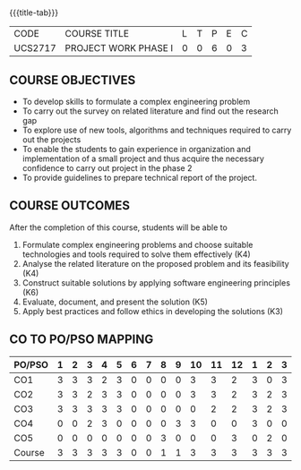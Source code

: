 * 
:properties:
:author: B Bharathi
:date: 16-11-2021
:end:

#+startup: showall
{{{title-tab}}}
| CODE    | COURSE TITLE         | L | T | P | E | C |
| UCS2717 | PROJECT WORK PHASE I | 0 | 0 | 6 | 0 | 3 |

** COURSE OBJECTIVES
- To develop skills to formulate a complex engineering problem
- To carry out the survey on related literature and find out the
  research gap
- To explore use of new tools, algorithms and techniques required to
  carry out the projects
- To enable the students to gain experience in organization and
  implementation of a small project and thus acquire the necessary
  confidence to carry out project in the phase 2
- To provide guidelines to prepare technical report of the project.
  
** COURSE OUTCOMES
After the completion of this course, students will be able to 
1. Formulate complex engineering problems and choose suitable
   technologies and tools required to solve them effectively
   (K4)
2. Analyse the related literature on the proposed problem and its
   feasibility (K4)
3. Construct suitable solutions by applying software engineering
   principles (K6)
4. Evaluate, document, and present the solution (K5)
5. Apply best practices and follow ethics in developing the solutions
   (K3)

** CO TO PO/PSO MAPPING
| PO/PSO | 1 | 2 | 3 | 4 | 5 | 6 | 7 | 8 | 9 | 10 | 11 | 12 | 1 | 2 | 3 |
|--------+---+---+---+---+---+---+---+---+---+----+----+----+---+---+---|
| CO1    | 3 | 3 | 3 | 2 | 3 | 0 | 0 | 0 | 0 |  3 |  3 |  2 | 3 | 0 | 3 |
| CO2    | 3 | 3 | 2 | 3 | 3 | 0 | 0 | 0 | 0 |  3 |  3 |  2 | 3 | 2 | 3 |
| CO3    | 3 | 3 | 3 | 3 | 3 | 0 | 0 | 0 | 0 |  0 |  2 |  2 | 3 | 2 | 3 |
| CO4    | 0 | 0 | 2 | 3 | 0 | 0 | 0 | 0 | 3 |  3 |  0 |  0 | 3 | 0 | 0 |
| CO5    | 0 | 0 | 0 | 0 | 0 | 0 | 0 | 3 | 0 |  0 |  0 |  3 | 0 | 2 | 0 |
|--------+---+---+---+---+---+---+---+---+---+----+----+----+---+---+---|
| Course | 3 | 3 | 3 | 3 | 3 | 0 | 0 | 1 | 1 |  3 |  3 |  3 | 3 | 3 | 3 |

